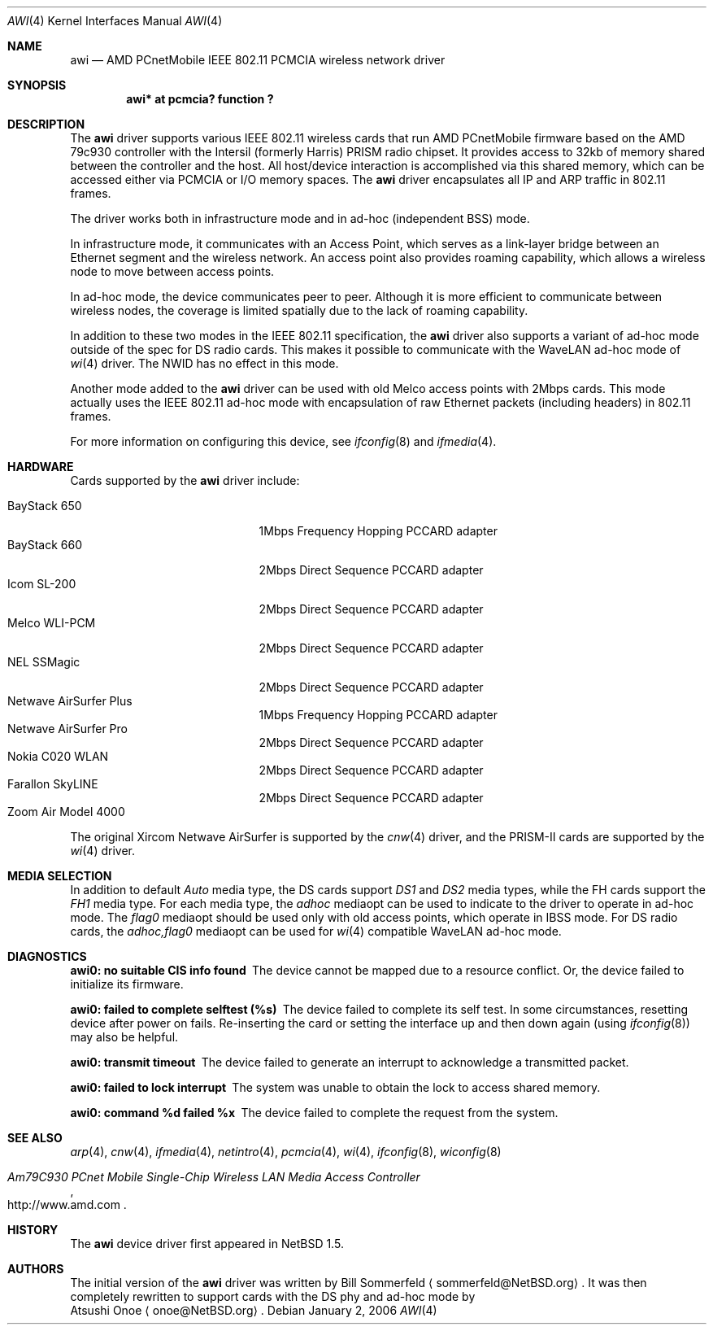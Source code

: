 .\"     $NetBSD: awi.4,v 1.27 2008/04/30 13:10:53 martin Exp $
.\"
.\" Copyright (c) 1999,2000,2001 The NetBSD Foundation, Inc.
.\" All rights reserved.
.\"
.\" This code is derived from software contributed to The NetBSD Foundation
.\" by Bill Sommerfeld
.\"
.\" Redistribution and use in source and binary forms, with or without
.\" modification, are permitted provided that the following conditions
.\" are met:
.\" 1. Redistributions of source code must retain the above copyright
.\"    notice, this list of conditions and the following disclaimer.
.\" 2. Redistributions in binary form must reproduce the above copyright
.\"    notice, this list of conditions and the following disclaimer in the
.\"    documentation and/or other materials provided with the distribution.
.\"
.\" THIS SOFTWARE IS PROVIDED BY THE NETBSD FOUNDATION, INC. AND CONTRIBUTORS
.\" ``AS IS'' AND ANY EXPRESS OR IMPLIED WARRANTIES, INCLUDING, BUT NOT LIMITED
.\" TO, THE IMPLIED WARRANTIES OF MERCHANTABILITY AND FITNESS FOR A PARTICULAR
.\" PURPOSE ARE DISCLAIMED.  IN NO EVENT SHALL THE FOUNDATION OR CONTRIBUTORS
.\" BE LIABLE FOR ANY DIRECT, INDIRECT, INCIDENTAL, SPECIAL, EXEMPLARY, OR
.\" CONSEQUENTIAL DAMAGES (INCLUDING, BUT NOT LIMITED TO, PROCUREMENT OF
.\" SUBSTITUTE GOODS OR SERVICES; LOSS OF USE, DATA, OR PROFITS; OR BUSINESS
.\" INTERRUPTION) HOWEVER CAUSED AND ON ANY THEORY OF LIABILITY, WHETHER IN
.\" CONTRACT, STRICT LIABILITY, OR TORT (INCLUDING NEGLIGENCE OR OTHERWISE)
.\" ARISING IN ANY WAY OUT OF THE USE OF THIS SOFTWARE, EVEN IF ADVISED OF THE
.\" POSSIBILITY OF SUCH DAMAGE.
.Dd January 2, 2006
.Dt AWI 4
.Os
.Sh NAME
.Nm awi
.Nd
AMD PCnetMobile IEEE 802.11 PCMCIA wireless network driver
.Sh SYNOPSIS
.Cd "awi*     at pcmcia? function ?"
.Sh DESCRIPTION
The
.Nm
driver supports various IEEE 802.11 wireless cards
that run AMD PCnetMobile firmware based on the AMD 79c930 controller
with the Intersil (formerly Harris) PRISM radio chipset.
It provides access to 32kb of memory shared between the controller
and the host.
All host/device interaction is accomplished via this shared memory, which
can be accessed either via PCMCIA or I/O memory spaces.
The
.Nm
driver encapsulates all IP and ARP traffic in 802.11 frames.
.Pp
The driver works both in infrastructure mode and in ad-hoc (independent
BSS) mode.
.Pp
In infrastructure mode, it communicates with an Access Point,
which serves as a link-layer bridge between an Ethernet segment and
the wireless network.
An access point also provides roaming capability,
which allows a wireless node to move between access points.
.Pp
In ad-hoc mode, the device communicates peer to peer.
Although it is more efficient to communicate between wireless nodes,
the coverage is limited spatially due to the lack of roaming capability.
.Pp
In addition to these two modes in the IEEE 802.11 specification, the
.Nm
driver also supports a variant of ad-hoc mode outside of the spec for
DS radio cards.
This makes it possible to communicate with the WaveLAN ad-hoc mode of
.Xr wi 4
driver.
The NWID has no effect in this mode.
.Pp
Another mode added to the
.Nm
driver can be used with old Melco access points with 2Mbps cards.
This mode actually uses the IEEE 802.11 ad-hoc mode with encapsulation of
raw Ethernet packets (including headers) in 802.11 frames.
.Pp
For more information on configuring this device, see
.Xr ifconfig 8
and
.Xr ifmedia 4 .
.Sh HARDWARE
Cards supported by the
.Nm
driver include:
.Pp
.Bl -tag -width BayStack_650x -offset indent -compact
.It BayStack 650
1Mbps Frequency Hopping PCCARD adapter
.It BayStack 660
2Mbps Direct Sequence PCCARD adapter
.It Icom SL-200
2Mbps Direct Sequence PCCARD adapter
.It Melco WLI-PCM
2Mbps Direct Sequence PCCARD adapter
.It NEL SSMagic
2Mbps Direct Sequence PCCARD adapter
.It Netwave AirSurfer Plus
1Mbps Frequency Hopping PCCARD adapter
.It Netwave AirSurfer Pro
2Mbps Direct Sequence PCCARD adapter
.It Nokia C020 WLAN
2Mbps Direct Sequence PCCARD adapter
.It Farallon SkyLINE
2Mbps Direct Sequence PCCARD adapter
.It Zoom Air Model 4000
.El
.Pp
The original Xircom Netwave AirSurfer is supported by the
.Xr cnw 4
driver, and the PRISM-II cards are supported by the
.Xr wi 4
driver.
.Sh MEDIA SELECTION
In addition to default
.Em Auto
media type,
the DS cards support
.Em DS1
and
.Em DS2
media types, while the FH cards support the
.Em FH1
media type.
For each media type, the
.Em adhoc
mediaopt can be used to indicate to the driver to operate in ad-hoc mode.
The
.Em flag0
mediaopt
should be used only with old access points, which operate in IBSS mode.
For DS radio cards, the
.Em adhoc,flag0
mediaopt can be used for
.Xr wi 4
compatible WaveLAN ad-hoc mode.
.Sh DIAGNOSTICS
.Bl -diag
.It "awi0: no suitable CIS info found"
The device cannot be mapped due to a resource conflict.
Or, the device failed to initialize its firmware.
.It "awi0: failed to complete selftest (%s)"
The device failed to complete its self test.
In some circumstances, resetting device after power on fails.
Re-inserting the card or setting the interface up and then down again
(using
.Xr ifconfig 8 )
may also be helpful.
.It "awi0: transmit timeout"
The device failed to generate an interrupt to acknowledge a
transmitted packet.
.It "awi0: failed to lock interrupt"
The system was unable to obtain the lock to access shared memory.
.It "awi0: command %d failed %x"
The device failed to complete the request from the system.
.El
.Sh SEE ALSO
.Xr arp 4 ,
.Xr cnw 4 ,
.Xr ifmedia 4 ,
.Xr netintro 4 ,
.Xr pcmcia 4 ,
.Xr wi 4 ,
.Xr ifconfig 8 ,
.Xr wiconfig 8
.Rs
.%T Am79C930 PCnet Mobile Single-Chip Wireless LAN Media Access Controller
.%U http://www.amd.com
.Re
.Sh HISTORY
The
.Nm
device driver first appeared in
.Nx 1.5 .
.Sh AUTHORS
The initial version of the
.Nm
driver was written by
.An Bill Sommerfeld
.Aq sommerfeld@NetBSD.org .
It was then completely rewritten to support cards with the DS phy and
ad-hoc mode by
.An Atsushi Onoe
.Aq onoe@NetBSD.org .
